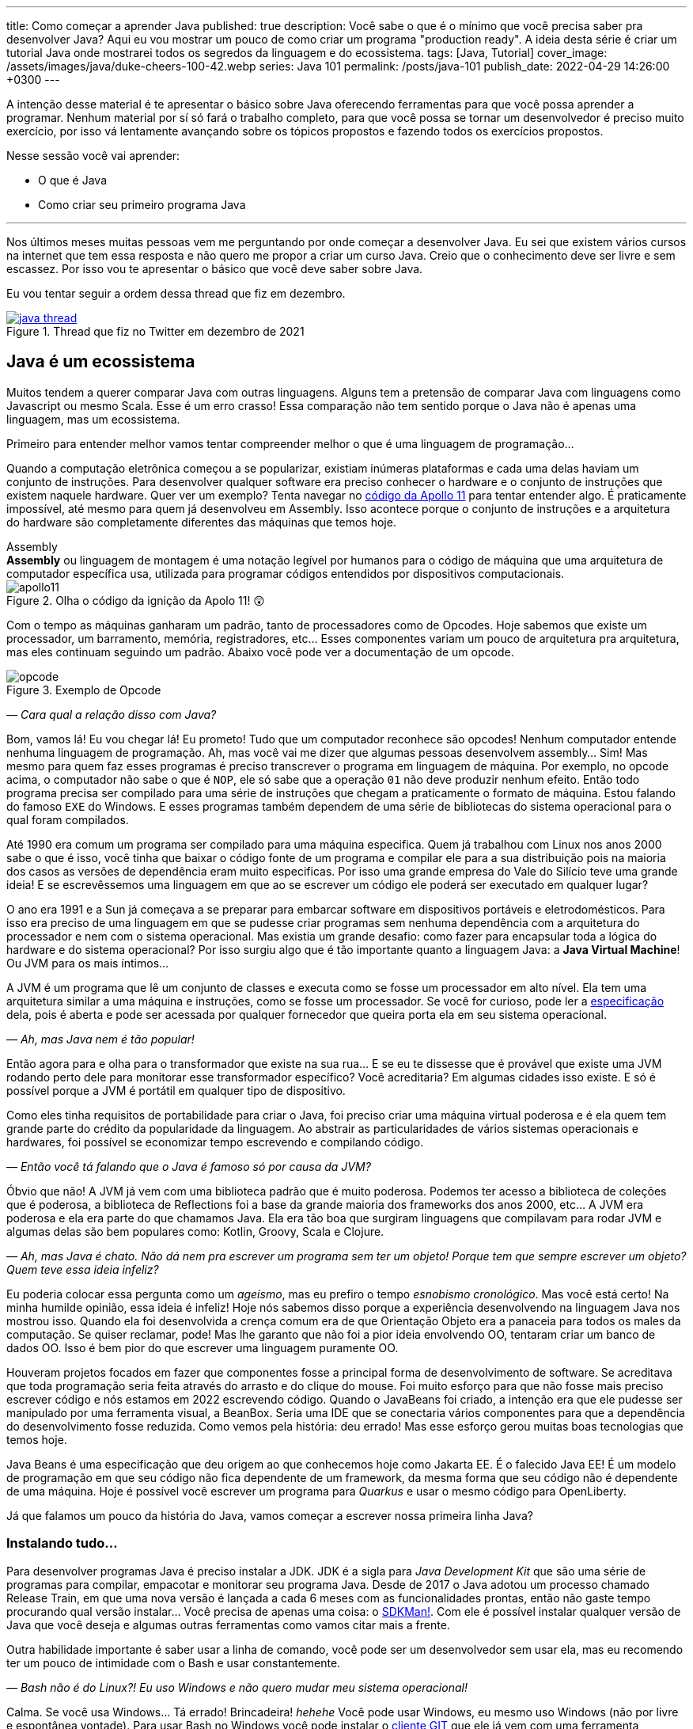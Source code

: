 ---
title: Como começar a aprender Java
published: true
description: Você sabe o que é o mínimo que você precisa saber pra desenvolver Java? Aqui eu vou mostrar um pouco de como criar um programa "production ready". A ideia desta série é criar um tutorial Java onde mostrarei todos os segredos da linguagem e do ecossistema.
tags: [Java, Tutorial]
cover_image: /assets/images/java/duke-cheers-100-42.webp
series: Java 101
permalink: /posts/java-101
publish_date: 2022-04-29 14:26:00 +0300
---

A intenção desse material é te apresentar o básico sobre Java oferecendo ferramentas para que você possa aprender a programar. Nenhum material por sí só fará o trabalho completo, para que você possa se tornar um desenvolvedor é preciso muito exercício, por isso vá lentamente avançando sobre os tópicos propostos e fazendo todos os exercícios propostos. 

Nesse sessão você vai aprender:

* O que é Java
* Como criar seu primeiro programa Java

---

Nos últimos meses muitas pessoas vem me perguntando por onde começar a desenvolver Java. Eu sei que existem vários cursos na internet que tem essa resposta e não quero me propor a criar um curso Java. Creio que o conhecimento deve ser livre e sem escassez. Por isso vou te apresentar o básico que você deve saber sobre Java.

Eu vou tentar seguir a ordem dessa thread que fiz em dezembro.

[.text-center]
.Thread que fiz no Twitter em dezembro de 2021
image::java-101/cap-01/java-thread.PNG[id=twitter-thread, link=https://twitter.com/vepo/status/1473250093742571521, align="center", scaledwidth=50%]

[#java-e-um-ecossistema]
== Java é um ecossistema

Muitos tendem a querer comparar Java com outras linguagens. Alguns tem a pretensão de comparar Java com linguagens como Javascript ou mesmo Scala. Esse é um erro crasso! Essa comparação não tem sentido porque o Java não é apenas uma linguagem, mas um ecossistema.

Primeiro para entender melhor vamos tentar compreender melhor o que é uma linguagem de programação...

Quando a computação eletrônica começou a se popularizar, existiam inúmeras plataformas e cada uma delas haviam um conjunto de instruções. Para desenvolver qualquer software era preciso conhecer o hardware e o conjunto de instruções que existem naquele hardware. Quer ver um exemplo? Tenta navegar no https://github.com/chrislgarry/Apollo-11[código da Apollo 11] para tentar entender algo. É praticamente impossível, até mesmo para quem já desenvolveu em Assembly. Isso acontece porque o conjunto de instruções e a arquitetura do hardware são completamente diferentes das máquinas que temos hoje.

.Assembly
[sidebar]
**Assembly** ou linguagem de montagem é uma notação legível por humanos para o código de máquina que uma arquitetura de computador específica usa, utilizada para programar códigos entendidos por dispositivos computacionais.

[.text-center]
.Olha o código da ignição da Apolo 11! 😲
image::java-101/cap-01/apollo11.png[id=apollo11, align="center", scaledwidth=75%]

Com o tempo as máquinas ganharam um padrão, tanto de processadores como de Opcodes. Hoje sabemos que existe um processador, um barramento, memória, registradores, etc... Esses componentes variam um pouco de arquitetura pra arquitetura, mas eles continuam seguindo um padrão. Abaixo você pode ver a documentação de um opcode.

[.text-center]
.Exemplo de Opcode
image::java-101/cap-01/opcode.png[id=opcode, align="center", scaledwidth=75%]

_— Cara qual a relação disso com Java?_

Bom, vamos lá! Eu vou chegar lá! Eu prometo! Tudo que um computador reconhece são opcodes! Nenhum computador entende nenhuma linguagem de programação. Ah, mas você vai me dizer que algumas pessoas desenvolvem assembly... Sim! Mas mesmo para quem faz esses programas é preciso transcrever o programa em linguagem de máquina. Por exemplo, no opcode acima, o computador não sabe o que é `NOP`, ele só sabe que a operação `01` não deve produzir nenhum efeito. Então todo programa precisa ser compilado para uma série de instruções que chegam a praticamente o formato de máquina. Estou falando do famoso `EXE` do Windows. E esses programas também dependem de uma série de bibliotecas do sistema operacional para o qual foram compilados.

Até 1990 era comum um programa ser compilado para uma máquina especifica. Quem já trabalhou com Linux nos anos 2000 sabe o que é isso, você tinha que baixar o código fonte de um programa e compilar ele para a sua distribuição pois na maioria dos casos as versões de dependência eram muito especificas. Por isso uma grande empresa do Vale do Silício teve uma grande ideia! E se escrevêssemos uma linguagem em que ao se escrever um código ele poderá ser executado em qualquer lugar?

O ano era 1991 e a Sun já começava a se preparar para embarcar software em dispositivos portáveis e eletrodomésticos. Para isso era preciso de uma linguagem em que se pudesse criar programas sem nenhuma dependência com a arquitetura do processador e nem com o sistema operacional. Mas existia um grande desafio: como fazer para encapsular toda a lógica do hardware e do sistema operacional? Por isso surgiu algo que é tão importante quanto a linguagem Java: a **Java Virtual Machine**! Ou JVM para os mais íntimos...

A JVM é um programa que lê um conjunto de classes e executa como se fosse um processador em alto nível. Ela tem uma arquitetura similar a uma máquina e instruções, como se fosse um processador. Se você for curioso, pode ler a https://docs.oracle.com/javase/specs/jvms/se18/html/index.html[especificação] dela, pois é aberta e pode ser acessada por qualquer fornecedor que queira porta ela em seu sistema operacional.

_— Ah, mas Java nem é tão popular!_

Então agora para e olha para o transformador que existe na sua rua... E se eu te dissesse que é provável que existe uma JVM rodando perto dele para monitorar esse transformador específico? Você acreditaria? Em algumas cidades isso existe. E só é possível porque a JVM é portátil em qualquer tipo de dispositivo.

Como eles tinha requisitos de portabilidade para criar o Java, foi preciso criar uma máquina virtual poderosa e é ela quem tem grande parte do crédito da popularidade da linguagem. Ao abstrair as particularidades de vários sistemas operacionais e hardwares, foi possível se economizar tempo escrevendo e compilando código.

_— Então você tá falando que o Java é famoso só por causa da JVM?_

Óbvio que não! A JVM já vem com uma biblioteca padrão que é muito poderosa. Podemos ter acesso a biblioteca de coleções que é poderosa, a biblioteca de Reflections foi a base da grande maioria dos frameworks dos anos 2000, etc... A JVM era poderosa e ela era parte do que chamamos Java. Ela era tão boa que surgiram linguagens que compilavam para rodar JVM e algumas delas são bem populares como: Kotlin, Groovy, Scala e Clojure.

_— Ah, mas Java é chato. Não dá nem pra escrever um programa sem ter um objeto! Porque tem que sempre escrever um objeto? Quem teve essa ideia infeliz?_

Eu poderia colocar essa pergunta como um _ageísmo_, mas eu prefiro o tempo _esnobismo cronológico_. Mas você está certo! Na minha humilde opinião, essa ideia é infeliz! Hoje nós sabemos disso porque a experiência desenvolvendo na linguagem Java nos mostrou isso. Quando ela foi desenvolvida a crença comum era de que Orientação Objeto era a panaceia para todos os males da computação. Se quiser reclamar, pode! Mas lhe garanto que não foi a pior ideia envolvendo OO, tentaram criar um banco de dados OO. Isso é bem pior do que escrever uma linguagem puramente OO.

Houveram projetos focados em fazer que componentes fosse a principal forma de desenvolvimento de software. Se acreditava que toda programação seria feita através do arrasto e do clique do mouse. Foi muito esforço para que não fosse mais preciso escrever código e nós estamos em 2022 escrevendo código. Quando o JavaBeans foi criado, a intenção era que ele pudesse ser manipulado por uma ferramenta visual, a BeanBox. Seria uma IDE que se conectaria vários componentes para que a dependência do desenvolvimento fosse reduzida. Como vemos pela história: deu errado! Mas esse esforço gerou muitas boas tecnologias que temos hoje.

Java Beans é uma especificação que deu origem ao que conhecemos hoje como Jakarta EE. É o falecido Java EE! É um modelo de programação em que seu código não fica dependente de um framework, da mesma forma que seu código não é dependente de uma máquina. Hoje é possível você escrever um programa para _Quarkus_ e usar o mesmo código para OpenLiberty.

Já que falamos um pouco da história do Java, vamos começar a escrever nossa primeira linha Java?

=== Instalando tudo...

Para desenvolver programas Java é preciso instalar a JDK. JDK é a sigla para _Java Development Kit_ que são uma série de programas para compilar, empacotar e monitorar seu programa Java. Desde de 2017 o Java adotou um processo chamado Release Train, em que uma nova versão é lançada a cada 6 meses com as funcionalidades prontas, então não gaste tempo procurando qual versão instalar... Você precisa de apenas uma coisa: o https://sdkman.io/[SDKMan!]. Com ele é possível instalar qualquer versão de Java que você deseja e algumas outras ferramentas como vamos citar mais a frente.

Outra habilidade importante é saber usar a linha de comando, você pode ser um desenvolvedor sem usar ela, mas eu recomendo ter um pouco de intimidade com o Bash e usar constantemente. 

_— Bash não é do Linux?! Eu uso Windows e não quero mudar meu sistema operacional!_

Calma. Se você usa Windows... Tá errado! Brincadeira! _hehehe_ Você pode usar Windows, eu mesmo uso Windows (não por livre e espontânea vontade). Para usar Bash no Windows você pode instalar o https://git-scm.com/downloads[cliente GIT] que ele já vem com uma ferramenta chamada Git Bash, um console MinGW que é um porte dos programas GNU para Windows.

.GNU
[sidebar]
GNU é um conjunto de programas que são criados pela comunidade de Software Livre. Software Livre é muito mais que Open Source, vale a pena conhecer mais a iniciativa **Free Software Foundation** que é responsável pelo GNU, é por causa dela que você não precisa pagar pra usar um compilador ou outras ferramentas que até sua criação eram pagas.

Para desenvolver, é recomendável que você use uma IDE. IDEs ou _Integrated Development Environment_ (Ambiente de Desenvolvimento Integrado) são programas que integram editores de textos e ferramentas para desenvolvimento, build e analise de código. Escolha a que você mais gosta. Todas as IDEs relevantes no mercado tem suporte a Java. 

_— Ah, mas eu não posso usar o Notepad++?!?_

Pode, mas você precisa de uma IDE porque é mais fácil desenvolver usando ferramentas. Elas provem funcionalidades que diminuem o número de bugs e facilitam o desenvolvimento como fazer a marcação da linguagem (_o famoso code highlight_) e para propor código (_o famoso auto-complete_). Desenvolvedores experientes preferem comodidade porque os problemas já são complexos demais para ficar perdendo tempo. Eu recomendo usar ou o Eclipse, o IntelliJ Idea ou o VS Code. As três IDEs são boas.

Usando uma IDE você pode construir seu projetinho Java, mas será muito difícil compartilhar ele com outras pessoas ou mesmo criar um executável a partir dele. Para facilitar a build do seu projeto existem ferramentas de gerenciamento de build: o Maven e o Gradle. Para instalar ele, procure no SDKMan!. Usando Maven/Gradle você pode definir o seu projeto e as dependências dele em um arquivo e ele será responsável pro baixar todas as dependências, compilar e gerar o que você precisa para colocar o seu software em produção.

Logo em resumo, o que você precisa é:

* SDKMan!
* Maven ou Gradle
* Java
* Uma boa IDE (https://www.eclipse.org/downloads/[Eclipse], https://www.jetbrains.com/pt-br/idea/download/#section=windows[IntelliJ IDEA] ou https://code.visualstudio.com/download[VS Code])

== Construindo meu primeiro programa Java

Então agora que você sabe que o Java é mais que uma linguagem, vamos escrever nosso primeiro código Java?

Se você quiser aprender, recomendo abrir sua IDE preferida e criar um projeto Java. Tente explorar sua IDE, ela tem uma infinidade de recursos que muitas vezes são poucos conhecidos principalmente por desenvolvedores mais experientes. Vou demonstrar primeiro como criar usando o IntelliJ, depois usando o Eclipse e por fim usando o Gradle e o Maven. Se você deseja apenas estudar, sinta-se a vontade para usar apenas a IDE, mas se você usar um sistema de build será mais fácil você trabalhar em equipes e seu projeto terá uma aparência mais "_profissional_".

=== Usando o IntelliJ

Com o ItelliJ, selecione Novo Projeto e você verá a tela abaixo. Você precisa adicionar o nome do projeto (_Name_) e o local em que deseja criar o projeto (_Location_). Eu recomendo você ter uma pasta separada para todos os seus projetos. 

[.text-center]
.Tela de novo Projeto
image::java-101/cap-01/intellij-novo-projeto-1.png[id=intellij-novo-projeto-1, align="center", scaledwidth=50%]


Na tela acima, temos algumas opções que são importantes. A primeira delas é que você pode escolher o sistema de build do seu projeto. O IntelliJ já tem um sistema de build próprio, mas você pode usar Maven ou Gradle. A segunda opção é que você pode escolher a versão da JDK que você vai usar. A JDK é a ferramenta que te possibilitará desenvolver Java, ela contém todos os programas para compilar seu código, executar, debugar e muitas outras ferramentas que podemos falar mais a diante. O IntelliJ permite você selecionar a JDK e fazer o download dela. Eu recomendo você usar a versão mais recente e escolher a Oracle OpenJDK como _vendor_. Depois você pode escolher já inicializar esse projeto como um repositório git (_Create Git repository_) ou iniciar o projeto com um código de exemplo (_Add sample code_).

Depois de criado o projeto, você terá que adicionar uma classe ao projeto. Todo programa Java precisa de um método de entrada chamado `main`. Apesar de muitos criticarem essa limitação, isso era comum quando o Java foi desenvolvido. Hoje, na verdade, o Java não tem essa limitação, você pode usar o https://cr.openjdk.java.net/~rfield/tutorial/JShellTutorial.html[JShell] e importar um arquivo `jsh`. Para criar sua primeira classe, selecione o botão direito do mouse na pasta `src` e depois selecione **New → Java Class**.

[.text-center]
.Criando nova classe
image::java-101/cap-01/intellij-novo-projeto-2.png[id=intellij-novo-projeto-2, align="center", scaledwidth=50%]

Ao selecionar uma nova classe, será necessário dar um nome a ela. O nome de uma classe é o que chamamos de _Fully Qualified Name_, ele é composto pelo nome do pacote e o real nome da classe, no caso estou criando o pacote `io.vepo.helloworld` e a classe `HelloWorld`. Vamos falar mais sobre classes e pacotes quando formos falar de Orientação a Objetos (eu prometo falar disso, tenham paciência!).

[.text-center]
.Dando nome a classe
image::java-101/cap-01/intellij-novo-projeto-3.png[id=intellij-novo-projeto-3, align="center"]

Criada a classe, vou te apresentar uma funcionalidade muito importante. Abra o editor de texto posicione o cursor para editar o texto dentro da classe, adicione o texto `ma` e use a funcionalidade mais fabulosa que se chama **auto-complete** selecionando **CTRL+SPACE**! Magicamente a IDE vai compreender qual é o contexto e vai propor o que você deve escrever. Agora siga para o último _snippet_ desse post. (snippet significa trecho, é normalmente um significado para um trecho de código que serve de exemplo simples).

[.text-center]
.Criando método main
image::java-101/cap-01/intellij-novo-projeto-4.png[id=intellij-novo-projeto-4, align="center", scaledwidth=75%]

=== Usando o Eclipse

Eclipse é uma IDE que pode parecer ultrapassada, mas ela tem uma relação intrínseca com o Java, https://www.oracle.com/java/technologies/java-se-support-roadmap.html[hoje uma nova versão do Java] é liberado pela Oracle semestralmente, mas para que a Oracle conseguisse essa proeza (antes demorava anos) ela acabou deixando liberando o Java EE para Eclipse Foundation sob o nome de Jakarta EE. Por enquanto você não precisa saber de nada disso, só lembre que Eclipse é a IDE da Eclipse Foundation que controla alguma coisa do Java!

Porque eu citei o Java EE? Porque é provável que ao tentar fazer o download do Eclipse você veja a opção Enterprise como disponível. Você não precisa por enquanto de uma versão enterprise, tudo que você precisa é do Java Padrão (ou Java Standard Edition, SE para os mais íntimos).

Assim, ao iniciar o Workspace do Eclipse para Java você verá a opção para criar um novo projeto Java.

[.text-center]
.Criar novo projeto - Atalho
image::java-101/cap-01/eclipse-novo-projeto-1.png[id=eclipse-novo-projeto-1, align="center"]

Ao selecionar, você entrará no Wizard de criação de um novo projeto. Semelhantemente ao IntelliJ, você terá que escolher um nome para o projeto e um local, a diferença é que no Eclipse o local padrão é o workspace. Você não precisa criar o projeto no workspace, você pode usar qualquer diretório, mas será no workspace que o Eclipse salvará alguns arquivos que definem como você está usando o mesmo, por isso caso você tenha mais de um contexto de desenvolvimento, você pode usar vários workspaces e trocar quando necessitar trocar de contextos. Por exemplo, você tem o workspace do trabalho e o workspace da faculdade, ou um workspace para cada projeto que você está trabalhando.

Você também pode selecionar a JDK que vai usar. Eu recomendo selecionar **Finish**, pois as outras telas do wizard são usadas para adicionar novas bibliotecas ou mudar a estrutura de diretórios do projeto.

[.text-center]
.Criar novo projeto - Wizard
image::java-101/cap-01/eclipse-novo-projeto-2.png[id=eclipse-novo-projeto-2, align="center", scaledwidth=50%]

Da mesma forma que o IntelliJ você tem que selecionar o botão direito do mouse na pasta `src` e depois selecione **New → Java Class**.

[.text-center]
.Criando classe - Atalho
image::java-101/cap-01/eclipse-novo-projeto-3.png[id=eclipse-novo-projeto-3, align="center", scaledwidth=50%]

E por fim dar um nome a classe, mas diferente do IntelliJ, o Eclipse dá mais liberdade para criar a classe, como já adicionar o método `main`.

[.text-center]
.Criando classe - Wizard
image::java-101/cap-01/eclipse-novo-projeto-4.png[id=eclipse-novo-projeto-4, align="center", scaledwidth=50%]

Com a classe, você também pode usar o **auto-complete**. Eu pessoalmente acho essa funcionalidade melhor no Eclipse que no IntelliJ. Aliás, se você usa VS Code, você está usando essa funcionalidade porque o VS Code usa o servidor de código do Eclipse.

Uma desvantagem de usar eclipse é que ele não usa coordenadas Maven como veremos a seguir para definir as dependências.

=== Usando o Gradle

O erro mais comum de quem trabalha em grandes times é baixar uma IDE e criar um projeto Java. 🤯 Eu fiz isso por muito tempo, até descobrir que é só dor de cabeça. Quando fazemos isso acabamos por obrigar todo mundo do time a usar a mesma IDE e a ter que alterar arquivos de configuração complicados para fazer o projeto funcionar. Por isso, é mais fácil você usar o Maven ou o Gradle. Usar um sistema de build não significa não usar uma IDE, as IDEs conseguem importar a estrutura desses projetos e a partir daí toda as configurações serão feitas usando o sistema de build, mesmo se forem feitas através da IDE. A minha opção pessoal é o Maven, mas é por pura comodidade pois sou usuário há bastante tempo. Já tive vontade de aprender Gradle, mas... Bom... Vamos ver o Gradle!

O Gradle te permite gerar toda a estrutura do seu projeto automaticamente, basta executar `gradle init` no diretório da aplicação e seguir respondendo as perguntas. Eu recomendo criar uma application Java não quebrada em submódulos usando Groovy e JUnit Jupyter conforme as opções abaixo.

[source,bash]
----
$ gradle init

Select type of project to generate:
  1: basic
  2: application
  3: library
  4: Gradle plugin
Enter selection (default: basic) [1..4] 2

Select implementation language:
  1: C++
  2: Groovy
  3: Java
  4: Kotlin
  5: Scala
  6: Swift
Enter selection (default: Java) [1..6] 3

Split functionality across multiple subprojects?:
  1: no - only one application project
  2: yes - application and library projects
Enter selection (default: no - only one application project) [1..2] 1

  1: Groovy
  2: Kotlin
Enter selection (default: Groovy) [1..2] 1

Select test framework:
  1: JUnit 4
  2: TestNG
  3: Spock
  4: JUnit Jupiter
Enter selection (default: JUnit Jupiter) [1..4] 4

Project name (default: meu-projeto-gradle):
Source package (default: meu.projeto.gradle):


BUILD SUCCESSFUL
2 actionable tasks: 2 executed
----

O próximo passo é abrir o diretório em uma IDE, ver a estrutura criada. Para saber como usar o Gradle, use o comando `gradle tasks` e com um pouco de Google Translator você poderá saber tudo o que fazer com o projeto. 

Eu nunca tinha usado o Gradle e ele me parece bem mais fácil que o Maven. Você precisa ficar atento ao arquivo `build.gradle` que é onde todas as propriedades são definidas. Elas serão bem similares as definidas no nosso projeto Maven, mas em uma linguagem diferente, o Groovy.

=== Usando o Maven

.Aviso
[sidebar]
Apesar de Maven usar XML, não se sinta intimidado. Eu deixe um exemplo com comentários. Caso você ainda ache difícil, manda um feedback aí com a sua dificuldade pelo twitter para mim (https://twitter.com/vepo[@vepo]).

Com o Maven você pode facilmente criar um projeto Java e compilar ele independente de IDE. O Maven também vai se encarregará de encontrar todas as dependências em suas versões e dependências. Então para criar um projeto Java basta criar um arquivo `pom.xml` e um arquivo Java, como na estrutura abaixo.

[source]
----
.
├── src
│   └── main
│       └── java
│           └── io
│               └── vepo
│                   └── helloworld
│                       └── HelloWorld.java
└── pom.xml
----

Para quem não conhece o Maven (_dê uma olhada nesse https://github.com/dev-roadmap/backend-roadmap/blob/main/caso-de-uso-00-configurando-um-projeto-quarkus.md[simples tutorial]_), ele vai gerenciar a build do seu projetos Java. O arquivo `pom.xml` vai conter as informações básicas do projeto e as dependências. Você pode achar estranha a estrutura de diretórios, mas ela é bastante útil para evitar configurações. O Maven atua por um padrão chamado https://pt.wikipedia.org/wiki/Conven%C3%A7%C3%A3o_sobre_configura%C3%A7%C3%A3o[Convenção sobre configuração], ao invés de colocar todas as configurações do projeto, basta seguir essa regrinha básica de estrutura de diretórios.

Para encontrar dependências Maven, é possível procurar no mvnrepository.com. Cada dependência é definida pelas coordenadas `groupId`, `artifactId` e `version` e elas podem ser encontradas diretamente no mvnrepository.com, como é o caso do Kafka Clientes https://mvnrepository.com/artifact/org.apache.kafka/kafka-clients[mvnrepository.com/artifact/org.apache.kafka/kafka-clients]. Observe o padrão da URL, `mvnrepository.com/artifact/{groupId}/{artifactId}`. É possível também adicionar a versão na URL `mvnrepository.com/artifact/{groupId}/{artifactId}/{version}`. Isso facilita a busca pode dependências.

Para facilitar na execução, já estou colocando o plugin `org.codehaus.mojo:exec-maven-plugin` corretamente configurado para apontar para a classe `io.vepo.helloworld.HelloWorld`, assim para executar basta usar `mvn clean compile exec:java`.

[source,xml]
----
<?xml version="1.0"?>
<project xsi:schemaLocation="http://maven.apache.org/POM/4.0.0 http://maven.apache.org/xsd/maven-4.0.0.xsd" xmlns="http://maven.apache.org/POM/4.0.0" xmlns:xsi="http://www.w3.org/2001/XMLSchema-instance">
    <modelVersion>4.0.0</modelVersion>

    <groupId>io.vepo.helloworld</groupId> <!-- Use um identificado para sua empresa                    -->
    <artifactId>hello-world</artifactId>  <!-- Use um identificado para seu projeto                    -->
    <version>1.0.0-SNAPSHOT</version>     <!-- Use um versão baseada em https://semver.org/lang/pt-BR/ -->
    <name>Hello World!</name>             <!-- Dê um nome legal ao seu projeto                         -->
    <properties>
        <!-- Caso você se uma versão de Java diferente, altere a linha abaixo -->
        <java.version>18</java.version>
        <project.build.sourceEncoding>UTF-8</project.build.sourceEncoding>
        <project.reporting.outputEncoding>UTF-8</project.reporting.outputEncoding>
        <maven.compiler.parameters>true</maven.compiler.parameters>

        <maven.compiler.source>${java.version}</maven.compiler.source>
        <maven.compiler.target>${java.version}</maven.compiler.target>
    </properties>

    <dependencies>
        <!-- Procure as dependências no mvnrepository.com -->
    </dependencies>
    <build>
        <finalName>hello-world</finalName> <!-- Esse nome é usado para construir o jar final -->
        <plugins>
            <plugin>
                <groupId>org.codehaus.mojo</groupId>
                <artifactId>exec-maven-plugin</artifactId>
                <version>3.0.0</version>
                <configuration>
                    <mainClass>io.vepo.helloworld.HelloWorld</mainClass>
                </configuration>
            </plugin>
        </plugins>
    </build>
</project>
----

Observe como é simples... Com isso todas as configurações ficam disponíveis em um único arquivo que pode ser usado pela sua IDE preferida.

Agora é só criar a classe como o exemplo abaixo e pronto! Execute `mvn clean compile exec:java` e você verá o resultado na tela.

[source,java]
----
package io.vepo.helloworld;

public class HelloWorld {
    public static void main(String[] args) {
        System.out.println("Hello World!");
    }
}
----

Agora caso você queira criar um programa usando um framework... Eu recomendo você procurar o tutorial desse framework. Talvez você precisará escrever um `main` específico ou mesmo usar um conjunto de anotações, adicionar uma série de dependências e um plugin.

[#cap-01-exercicios]
== Exercícios

Os exercícios são propostos como forma de validar que você pode ir para o próximo passo. Nessa sessão vamos apenas pedir para você configurar o ambiente, para isso:

1. Configure usa IDE preferida
2. Crie um programa Java usando a IDE
3. Crie um programa Java usando um sistema de build (Maven ou Gradle)
4. Tente criar um programa linha de comando usando os https://pt.wikipedia.org/wiki/C%C3%B3digo_escape_ANSI[código de escape ANSI]. Você pode fazer usando o `System.out.println` ou uma biblioteca (por exemplo a https://github.com/fusesource/jansi[github.com/fusesource/jansi])
5. [Opcional] Tente criar e rodar um projeto **Spring Boot** usando o https://start.spring.io[Spring Initializr]
6. [Opcional] Tente criar e rodar um projeto **Quarkus** usando o https://code.quarkus.io/[Quarkus - Start coding with code.quarkus.io]
7. [Opcional] Tente criar e rodar um projeto **Microprofile.io** usando https://start.microprofile.io[Starter | MicroProfile]

[#cap-01-proximos-passos]
== Próximos passos

Agora que você sabe como escrever e executar um programa Java, você pode conhecer um pouco mais da sintaxe da linguagem. Ela é baseada na linguagem C, mas tem algumas especificidades... Eu recomendei o tutorial do https://www.w3schools.com/java/java_syntax.asp[W3CSchools] por ter ao menos uma listagem das principais construções do Java 8. Tente saber como declarar uma classe, um método, variáveis, quais são as principais estruturas de loop (`for` e `while`) e suas variações e por fim as estruturas lógicas (`if` e `switch`).

Depois conheça ao menos alguns dos pacotes básicos da linguagem, a https://docs.oracle.com/en/java/javase/18/docs/api/java.base/module-summary.html[documentação] está disponível na internet. Eu recomendo que você comece pelo pacote https://docs.oracle.com/en/java/javase/18/docs/api/java.base/java/util/package-summary.html[`java.util`] ele vai conter as classes básicas de coleções. No próximo post vamos focar exatamente nela!
